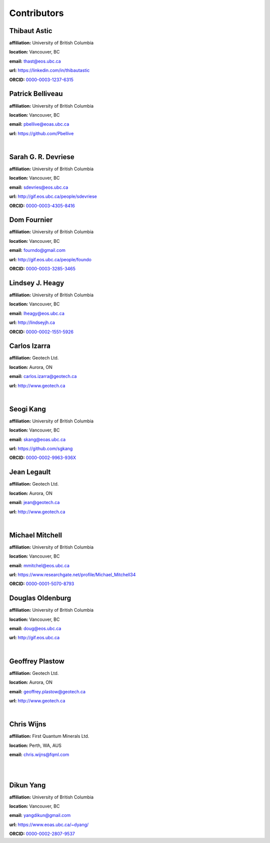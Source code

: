 .. _contibutors:

.. --------------------------------- ..
..                                   ..
..    THIS FILE IS AUTO GENEREATED   ..
..                                   ..
..    autodoc.py                     ..
..                                   ..
.. --------------------------------- ..



Contributors
============


.. _thast:

Thibaut Astic
-------------


.. image:: http://simpeg.xyz/s/img/people/thibaut.jpg
    :width: 210
    :align: left
            

**affiliation:** University of British Columbia 

**location:** Vancouver, BC 

**email:** thast@eos.ubc.ca 

**url:** https://linkedin.com/in/thibautastic 

**ORCID:** `0000-0003-1237-6315 <http://orcid.org/0000-0003-1237-6315>`_ 


        
.. _pbellive:

Patrick Belliveau
-----------------


.. image:: https://avatars0.githubusercontent.com/u/6206759?v=3&s=466
    :width: 210
    :align: left
            

**affiliation:** University of British Columbia 

**location:** Vancouver, BC 

**email:** pbellive@eoas.ubc.ca 

**url:** https://github.com/Pbellive 

|

        
.. _sdevriese:

Sarah G. R. Devriese
--------------------


.. image:: https://avatars3.githubusercontent.com/u/13733333?v=3&s=460
    :width: 210
    :align: left
            

**affiliation:** University of British Columbia 

**location:** Vancouver, BC 

**email:** sdevries@eos.ubc.ca 

**url:** http://gif.eos.ubc.ca/people/sdevriese 

**ORCID:** `0000-0003-4305-8416 <http://orcid.org/0000-0003-4305-8416>`_ 


        
.. _fourndo:

Dom Fournier
------------


.. image:: http://simpeg.xyz/s/img/people/dom.jpg
    :width: 210
    :align: left
            

**affiliation:** University of British Columbia 

**location:** Vancouver, BC 

**email:** fourndo@gmail.com 

**url:** http://gif.eos.ubc.ca/people/foundo 

**ORCID:** `0000-0003-3285-3465 <http://orcid.org/0000-0003-3285-3465>`_ 


        
.. _lheagy:

Lindsey J. Heagy
----------------


.. image:: https://avatars.githubusercontent.com/u/6361812?v=3
    :width: 210
    :align: left
            

**affiliation:** University of British Columbia 

**location:** Vancouver, BC 

**email:** lheagy@eos.ubc.ca 

**url:** http://lindseyjh.ca 

**ORCID:** `0000-0002-1551-5926 <http://orcid.org/0000-0002-1551-5926>`_ 


        
.. _cizarra:

Carlos Izarra
-------------



**affiliation:** Geotech Ltd. 

**location:** Aurora, ON 

**email:** carlos.izarra@geotech.ca 

**url:** http://www.geotech.ca 

|

        
.. _skang:

Seogi Kang
----------


.. image:: https://avatars1.githubusercontent.com/u/6054371?v=3&s=466
    :width: 210
    :align: left
            

**affiliation:** University of British Columbia 

**location:** Vancouver, BC 

**email:** skang@eoas.ubc.ca 

**url:** https://github.com/sgkang 

**ORCID:** `0000-0002-9963-936X <http://orcid.org/0000-0002-9963-936X>`_ 


        
.. _jlegault:

Jean Legault
------------



**affiliation:** Geotech Ltd. 

**location:** Aurora, ON 

**email:** jean@geotech.ca 

**url:** http://www.geotech.ca 

|

        
.. _micmitch:

Michael Mitchell
----------------


.. image:: http://www.simpeg.xyz/s/img/people/mike.jpg
    :width: 210
    :align: left
            

**affiliation:** University of British Columbia 

**location:** Vancouver, BC 

**email:** mmitchel@eos.ubc.ca 

**url:** https://www.researchgate.net/profile/Michael_Mitchell34 

**ORCID:** `0000-0001-5070-8793 <http://orcid.org/0000-0001-5070-8793>`_ 


        
.. _doldenburg:

Douglas Oldenburg
-----------------


.. image:: http://www.simpeg.xyz/s/img/people/doug.png
    :width: 210
    :align: left
            

**affiliation:** University of British Columbia 

**location:** Vancouver, BC 

**email:** doug@eos.ubc.ca 

**url:** http://gif.eos.ubc.ca 

|

        
.. _gplastow:

Geoffrey Plastow
----------------



**affiliation:** Geotech Ltd. 

**location:** Aurora, ON 

**email:** geoffrey.plastow@geotech.ca 

**url:** http://www.geotech.ca 

|

        
.. _cwijns:

Chris Wijns
-----------



**affiliation:** First Quantum Minerals Ltd. 

**location:** Perth, WA, AUS 

**email:** chris.wijns@fqml.com 

|
|

        
.. _dyang:

Dikun Yang
----------


.. image:: https://avatars3.githubusercontent.com/u/5066933?v=3&s=460
    :width: 210
    :align: left
            

**affiliation:** University of British Columbia 

**location:** Vancouver, BC 

**email:** yangdikun@gmail.com 

**url:** https://www.eoas.ubc.ca/~dyang/ 

**ORCID:** `0000-0002-2807-9537 <http://orcid.org/0000-0002-2807-9537>`_ 


        